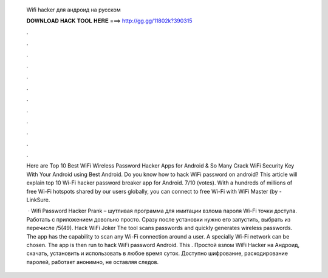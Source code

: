   Wifi hacker для андроид на русском
  
  
  
  𝐃𝐎𝐖𝐍𝐋𝐎𝐀𝐃 𝐇𝐀𝐂𝐊 𝐓𝐎𝐎𝐋 𝐇𝐄𝐑𝐄 ===> http://gg.gg/11802k?390315
  
  
  
  .
  
  
  
  .
  
  
  
  .
  
  
  
  .
  
  
  
  .
  
  
  
  .
  
  
  
  .
  
  
  
  .
  
  
  
  .
  
  
  
  .
  
  
  
  .
  
  
  
  .
  
  Here are Top 10 Best WiFi Wireless Password Hacker Apps for Android & So Many Crack WiFi Security Key With Your Android using Best Android. Do you know how to hack WiFi password on android? This article will explain top 10 Wi-Fi hacker password breaker app for Android. 7/10 (votes). With a hundreds of millions of free Wi-Fi hotspots shared by our users globally, you can connect to free Wi-Fi with WiFi Master (by  - LinkSure.
  
   · Wifi Password Hacker Prank – шутливая программа для имитации взлома пароля Wi-Fi точки доступа. Работать с приложением довольно просто. Сразу после установки нужно его запустить, выбрать из перечисле /5(49). Hack WiFi Joker The tool scans passwords and quickly generates wireless passwords. The app has the capability to scan any Wi-Fi connection around a user. A specially Wi-Fi network can be chosen. The app is then run to hack WiFi password Android. This . Простой взлом WiFi Hacker на Андроид, скачать, установить и использовать в любое время суток. Доступно шифрование, раскодирование паролей, работает анонимно, не оставляя следов.

